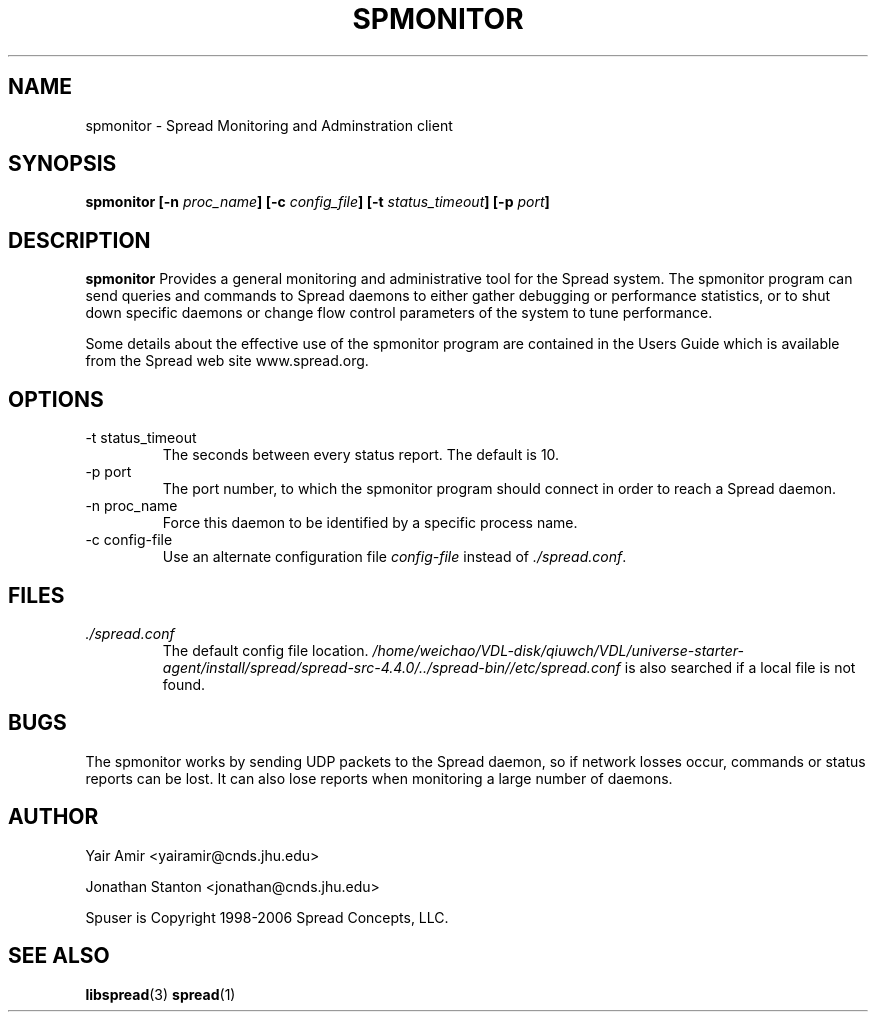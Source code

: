 .\" Process this file with
.\" groff -man -Tascii foo.1
.\"
.TH SPMONITOR 1 "DECEMBER 2001" Spread "User Manuals"
.SH NAME
spmonitor \- Spread Monitoring and Adminstration client
.SH SYNOPSIS
.BI "spmonitor [-n " proc_name "] [-c " config_file "] [-t " status_timeout "] [-p " port "]"
.SH DESCRIPTION
.B spmonitor
Provides a general monitoring and administrative tool for the Spread system. 
The spmonitor program can send queries and commands to Spread daemons to either
gather debugging or performance statistics, or to shut down specific daemons or
change flow control parameters of the system to tune performance. 

Some details about the effective use of the spmonitor program are contained
in the Users Guide which is available from the Spread web site www.spread.org.
.SH OPTIONS
.IP "-t status_timeout"
The seconds between every status report. The default is 10.
.IP "-p port"
The port number, to which the spmonitor 
program should connect in order to reach a Spread daemon.
.IP "-n proc_name"
Force this daemon to be identified by a specific process name.
.IP "-c config-file"
Use an alternate configuration file
.I config-file
instead of
.IR ./spread.conf .
.SH FILES
.I ./spread.conf
.RS
The default config file location. 
.I /home/weichao/VDL-disk/qiuwch/VDL/universe-starter-agent/install/spread/spread-src-4.4.0/../spread-bin//etc/spread.conf 
is also searched if a local file is not found.
.SH BUGS
The spmonitor works by sending UDP packets to the Spread daemon, so if network 
losses occur, commands or status reports can be lost. It can also lose reports
when monitoring a large number of daemons. 
.SH AUTHOR
Yair Amir <yairamir@cnds.jhu.edu>

Jonathan Stanton <jonathan@cnds.jhu.edu>

Spuser is Copyright 1998-2006 Spread Concepts, LLC.
.SH "SEE ALSO"
.BR libspread (3)
.BR spread (1)
